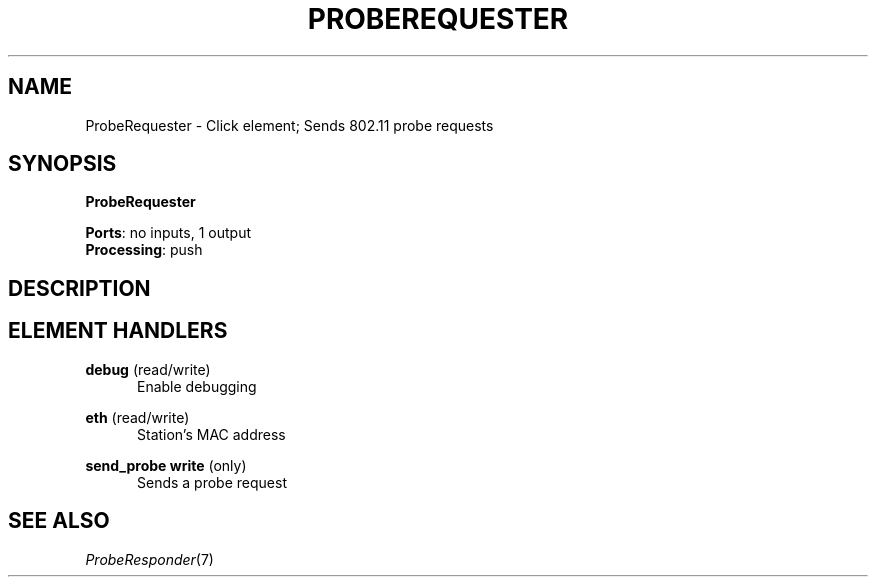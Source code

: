 .\" -*- mode: nroff -*-
.\" Generated by 'click-elem2man' from '../elements/wifi/station/proberequester.hh:7'
.de M
.IR "\\$1" "(\\$2)\\$3"
..
.de RM
.RI "\\$1" "\\$2" "(\\$3)\\$4"
..
.TH "PROBEREQUESTER" 7click "12/Oct/2017" "Click"
.SH "NAME"
ProbeRequester \- Click element;
Sends 802.11 probe requests
.SH "SYNOPSIS"
\fBProbeRequester\fR

\fBPorts\fR: no inputs, 1 output
.br
\fBProcessing\fR: push
.br
.SH "DESCRIPTION"


.SH "ELEMENT HANDLERS"



.IP "\fBdebug\fR (read/write)" 5
Enable debugging
.IP "" 5
.IP "\fBeth\fR (read/write)" 5
Station's MAC address
.IP "" 5
.IP "\fBsend_probe write\fR (only)" 5
Sends a probe request
.IP "" 5
.PP

.SH "SEE ALSO"
.M ProbeResponder 7


